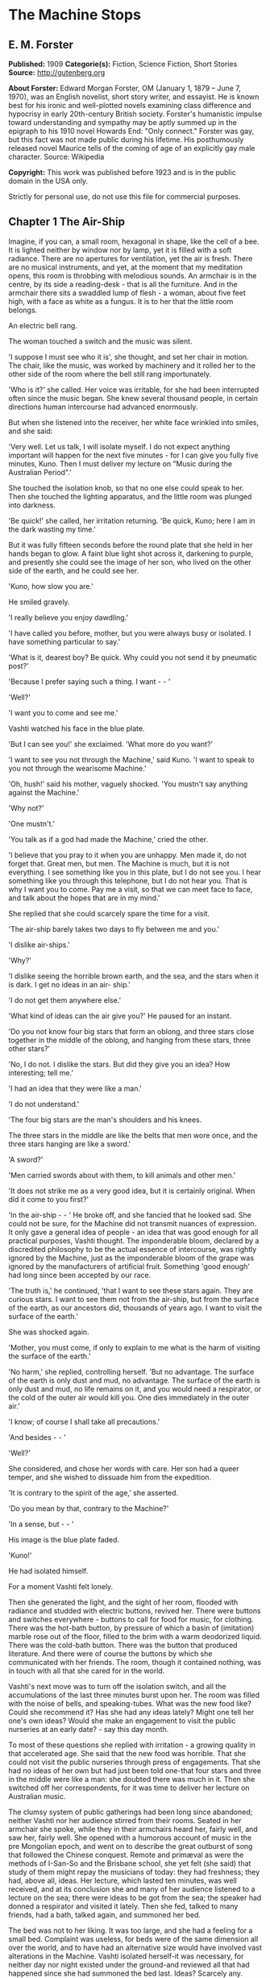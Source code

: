 * The Machine Stops
** E. M. Forster
   *Published:* 1909
   *Categorie(s):* Fiction, Science Fiction, Short Stories
   *Source:* http://gutenberg.org

   *About Forster:*
   Edward Morgan Forster, OM (January 1, 1879 -- June 7, 1970), was an English novelist, short story writer, and essayist.
   He is known best for his ironic and well-plotted novels examining class difference and hypocrisy in early 20th-century
   British society. Forster's humanistic impulse toward understanding and sympathy may be aptly summed up in the epigraph
   to his 1910 novel Howards End: "Only connect." Forster was gay, but this fact was not made public during his lifetime.
   His posthumously released novel Maurice tells of the coming of age of an explicitly gay male character. Source:
   Wikipedia

   *Copyright:* This work was published before 1923 and is in the public domain in the USA only.

   Strictly for personal use, do not use this file for commercial purposes.

** Chapter 1 The Air-Ship

   Imagine, if you can, a small room, hexagonal in shape, like the cell of a bee. It is lighted neither by window nor by
   lamp, yet it is filled with a soft radiance. There are no apertures for ventilation, yet the air is fresh. There are no
   musical instruments, and yet, at the moment that my meditation opens, this room is throbbing with melodious sounds. An
   armchair is in the centre, by its side a reading-desk - that is all the furniture. And in the armchair there sits a
   swaddled lump of flesh - a woman, about five feet high, with a face as white as a fungus. It is to her that the little
   room belongs.

   An electric bell rang.

   The woman touched a switch and the music was silent.

   'I suppose I must see who it is', she thought, and set her chair in motion. The chair, like the music, was worked by
   machinery and it rolled her to the other side of the room where the bell still rang importunately.

   'Who is it?' she called. Her voice was irritable, for she had been interrupted often since the music began. She knew
   several thousand people, in certain directions human intercourse had advanced enormously.

   But when she listened into the receiver, her white face wrinkled into smiles, and she said:

   'Very well. Let us talk, I will isolate myself. I do not expect anything important will happen for the next five
   minutes - for I can give you fully five minutes, Kuno. Then I must deliver my lecture on "Music during the Australian
   Period".'

   She touched the isolation knob, so that no one else could speak to her. Then she touched the lighting apparatus, and the
   little room was plunged into darkness.

   'Be quick!' she called, her irritation returning. 'Be quick, Kuno; here I am in the dark wasting my time.'

   But it was fully fifteen seconds before the round plate that she held in her hands began to glow. A faint blue light
   shot across it, darkening to purple, and presently she could see the image of her son, who lived on the other side of
   the earth, and he could see her.

   'Kuno, how slow you are.'

   He smiled gravely.

   'I really believe you enjoy dawdling.'

   'I have called you before, mother, but you were always busy or isolated. I have something particular to say.'

   'What is it, dearest boy? Be quick. Why could you not send it by pneumatic post?'

   'Because I prefer saying such a thing. I want -  - '

   'Well?'

   'I want you to come and see me.'

   Vashti watched his face in the blue plate.

   'But I can see you!' she exclaimed. 'What more do you want?'

   'I want to see you not through the Machine,' said Kuno. 'I want to speak to you not through the wearisome Machine.'

   'Oh, hush!' said his mother, vaguely shocked. 'You mustn't say anything against the Machine.'

   'Why not?'

   'One mustn't.'

   'You talk as if a god had made the Machine,' cried the other.

   'I believe that you pray to it when you are unhappy. Men made it, do not forget that. Great men, but men. The Machine is
   much, but it is not everything. I see something like you in this plate, but I do not see you. I hear something like you
   through this telephone, but I do not hear you. That is why I want you to come. Pay me a visit, so that we can meet face
   to face, and talk about the hopes that are in my mind.'

   She replied that she could scarcely spare the time for a visit.

   'The air-ship barely takes two days to fly between me and you.'

   'I dislike air-ships.'

   'Why?'

   'I dislike seeing the horrible brown earth, and the sea, and the stars when it is dark. I get no ideas in an air- ship.'

   'I do not get them anywhere else.'

   'What kind of ideas can the air give you?' He paused for an instant.

   'Do you not know four big stars that form an oblong, and three stars close together in the middle of the oblong, and
   hanging from these stars, three other stars?'

   'No, I do not. I dislike the stars. But did they give you an idea? How interesting; tell me.'

   'I had an idea that they were like a man.'

   'I do not understand.'

   'The four big stars are the man's shoulders and his knees.

   The three stars in the middle are like the belts that men wore once, and the three stars hanging are like a sword.'

   'A sword?'

   'Men carried swords about with them, to kill animals and other men.'

   'It does not strike me as a very good idea, but it is certainly original. When did it come to you first?'

   'In the air-ship -  - ' He broke off, and she fancied that he looked sad. She could not be sure, for the Machine did not
   transmit nuances of expression. It only gave a general idea of people - an idea that was good enough for all practical
   purposes, Vashti thought. The imponderable bloom, declared by a discredited philosophy to be the actual essence of
   intercourse, was rightly ignored by the Machine, just as the imponderable bloom of the grape was ignored by the
   manufacturers of artificial fruit. Something 'good enough' had long since been accepted by our race.

   'The truth is,' he continued, 'that I want to see these stars again. They are curious stars. I want to see them not from
   the air-ship, but from the surface of the earth, as our ancestors did, thousands of years ago. I want to visit the
   surface of the earth.'

   She was shocked again.

   'Mother, you must come, if only to explain to me what is the harm of visiting the surface of the earth.'

   'No harm,' she replied, controlling herself. 'But no advantage. The surface of the earth is only dust and mud, no
   advantage. The surface of the earth is only dust and mud, no life remains on it, and you would need a respirator, or the
   cold of the outer air would kill you. One dies immediately in the outer air.'

   'I know; of course I shall take all precautions.'

   'And besides -  - '

   'Well?'

   She considered, and chose her words with care. Her son had a queer temper, and she wished to dissuade him from the
   expedition.

   'It is contrary to the spirit of the age,' she asserted.

   'Do you mean by that, contrary to the Machine?'

   'In a sense, but -  - '

   His image is the blue plate faded.

   'Kuno!'

   He had isolated himself.

   For a moment Vashti felt lonely.

   Then she generated the light, and the sight of her room, flooded with radiance and studded with electric buttons,
   revived her. There were buttons and switches everywhere - buttons to call for food for music, for clothing. There was
   the hot-bath button, by pressure of which a basin of (imitation) marble rose out of the floor, filled to the brim with a
   warm deodorized liquid. There was the cold-bath button. There was the button that produced literature. And there were of
   course the buttons by which she communicated with her friends. The room, though it contained nothing, was in touch with
   all that she cared for in the world.

   Vashti's next move was to turn off the isolation switch, and all the accumulations of the last three minutes burst upon
   her. The room was filled with the noise of bells, and speaking-tubes. What was the new food like? Could she recommend
   it? Has she had any ideas lately? Might one tell her one's own ideas? Would she make an engagement to visit the public
   nurseries at an early date? - say this day month.

   To most of these questions she replied with irritation - a growing quality in that accelerated age. She said that the
   new food was horrible. That she could not visit the public nurseries through press of engagements. That she had no ideas
   of her own but had just been told one-that four stars and three in the middle were like a man: she doubted there was
   much in it. Then she switched off her correspondents, for it was time to deliver her lecture on Australian music.

   The clumsy system of public gatherings had been long since abandoned; neither Vashti nor her audience stirred from their
   rooms. Seated in her armchair she spoke, while they in their armchairs heard her, fairly well, and saw her, fairly well.
   She opened with a humorous account of music in the pre Mongolian epoch, and went on to describe the great outburst of
   song that followed the Chinese conquest. Remote and primæval as were the methods of I-San-So and the Brisbane school,
   she yet felt (she said) that study of them might repay the musicians of today: they had freshness; they had, above all,
   ideas. Her lecture, which lasted ten minutes, was well received, and at its conclusion she and many of her audience
   listened to a lecture on the sea; there were ideas to be got from the sea; the speaker had donned a respirator and
   visited it lately. Then she fed, talked to many friends, had a bath, talked again, and summoned her bed.

   The bed was not to her liking. It was too large, and she had a feeling for a small bed. Complaint was useless, for beds
   were of the same dimension all over the world, and to have had an alternative size would have involved vast alterations
   in the Machine. Vashti isolated herself-it was necessary, for neither day nor night existed under the ground-and
   reviewed all that had happened since she had summoned the bed last. Ideas? Scarcely any. Events - was Kuno's invitation
   an event?

   By her side, on the little reading-desk, was a survival from the ages of litter - one book. This was the Book of the
   Machine. In it were instructions against every possible contingency. If she was hot or cold or dyspeptic or at a loss
   for a word, she went to the book, and it told her which button to press. The Central Committee published it. In
   accordance with a growing habit, it was richly bound.

   Sitting up in the bed, she took it reverently in her hands. She glanced round the glowing room as if some one might be
   watching her. Then, half ashamed, half joyful, she murmured 'O Machine! O Machine!' and raised the volume to her lips.
   Thrice she kissed it, thrice inclined her head, thrice she felt the delirium of acquiescence. Her ritual performed, she
   turned to page 1367, which gave the times of the departure of the air-ships from the island in the southern hemisphere,
   under whose soil she lived, to the island in the northern hemisphere, whereunder lived her son.

   She thought, 'I have not the time.'

   She made the room dark and slept; she awoke and made the room light; she ate and exchanged ideas with her friends, and
   listened to music and attended lectures; she make the room dark and slept. Above her, beneath her, and around her, the
   Machine hummed eternally; she did not notice the noise, for she had been born with it in her ears. The earth, carrying
   her, hummed as it sped through silence, turning her now to the invisible sun, now to the invisible stars. She awoke and
   made the room light.

   'Kuno!'

   'I will not talk to you.' he answered, 'until you come.'

   'Have you been on the surface of the earth since we spoke last?'

   His image faded.

   Again she consulted the book. She became very nervous and lay back in her chair palpitating. Think of her as without
   teeth or hair. Presently she directed the chair to the wall, and pressed an unfamiliar button. The wall swung apart
   slowly. Through the opening she saw a tunnel that curved slightly, so that its goal was not visible. Should she go to
   see her son, here was the beginning of the journey.

   Of course she knew all about the communication-system. There was nothing mysterious in it. She would summon a car and it
   would fly with her down the tunnel until it reached the lift that communicated with the air-ship station: the system had
   been in use for many, many years, long before the universal establishment of the Machine. And of course she had studied
   the civilization that had immediately preceded her own - the civilization that had mistaken the functions of the system,
   and had used it for bringing people to things, instead of for bringing things to people. Those funny old days, when men
   went for change of air instead of changing the air in their rooms! And yet-she was frightened of the tunnel: she had not
   seen it since her last child was born. It curved-but not quite as she remembered; it was brilliant-but not quite as
   brilliant as a lecturer had suggested. Vashti was seized with the terrors of direct experience. She shrank back into the
   room, and the wall closed up again.

   'Kuno,' she said, 'I cannot come to see you. I am not well.'

   Immediately an enormous apparatus fell on to her out of the ceiling, a thermometer was automatically laid upon her
   heart. She lay powerless. Cool pads soothed her forehead. Kuno had telegraphed to her doctor.

   So the human passions still blundered up and down in the Machine. Vashti drank the medicine that the doctor projected
   into her mouth, and the machinery retired into the ceiling. The voice of Kuno was heard asking how she felt.

   'Better.' Then with irritation: 'But why do you not come to me instead?'

   'Because I cannot leave this place.'

   'Why?'

   'Because, any moment, something tremendous many happen.'

   'Have you been on the surface of the earth yet?'

   'Not yet.'

   'Then what is it?'

   'I will not tell you through the Machine.'

   She resumed her life.

   But she thought of Kuno as a baby, his birth, his removal to the public nurseries, her own visit to him there, his
   visits to her-visits which stopped when the Machine had assigned him a room on the other side of the earth. 'Parents,
   duties of,' said the book of the Machine,' cease at the moment of birth. P.422327483.' True, but there was something
   special about Kuno - indeed there had been something special about all her children - and, after all, she must brave the
   journey if he desired it. And 'something tremendous might happen'. What did that mean? The nonsense of a youthful man,
   no doubt, but she must go. Again she pressed the unfamiliar button, again the wall swung back, and she saw the tunnel
   that curves out of sight. Clasping the Book, she rose, tottered on to the platform, and summoned the car. Her room
   closed behind her: the journey to the northern hemisphere had begun.

   Of course it was perfectly easy. The car approached and in it she found armchairs exactly like her own. When she
   signalled, it stopped, and she tottered into the lift. One other passenger was in the lift, the first fellow creature
   she had seen face to face for months. Few travelled in these days, for, thanks to the advance of science, the earth was
   exactly alike all over. Rapid intercourse, from which the previous civilization had hoped so much, had ended by
   defeating itself. What was the good of going to Peking when it was just like Shrewsbury? Why return to Shrewsbury when
   it would all be like Peking? Men seldom moved their bodies; all unrest was concentrated in the soul.

   The air-ship service was a relic from the former age. It was kept up, because it was easier to keep it up than to stop
   it or to diminish it, but it now far exceeded the wants of the population. Vessel after vessel would rise from the
   vomitories of Rye or of Christchurch (I use the antique names), would sail into the crowded sky, and would draw up at
   the wharves of the south - empty. So nicely adjusted was the system, so independent of meteorology, that the sky,
   whether calm or cloudy, resembled a vast kaleidoscope whereon the same patterns periodically recurred. The ship on which
   Vashti sailed started now at sunset, now at dawn. But always, as it passed above Rheas, it would neighbour the ship that
   served between Helsingfors and the Brazils, and, every third time it surmounted the Alps, the fleet of Palermo would
   cross its track behind. Night and day, wind and storm, tide and earthquake, impeded man no longer. He had harnessed
   Leviathan. All the old literature, with its praise of Nature, and its fear of Nature, rang false as the prattle of a
   child.

   Yet as Vashti saw the vast flank of the ship, stained with exposure to the outer air, her horror of direct experience
   returned. It was not quite like the air-ship in the cinematophote. For one thing it smelt - not strongly or
   unpleasantly, but it did smell, and with her eyes shut she should have known that a new thing was close to her. Then she
   had to walk to it from the lift, had to submit to glances from the other passengers. The man in front dropped his Book -
   no great matter, but it disquieted them all. In the rooms, if the Book was dropped, the floor raised it mechanically,
   but the gangway to the air-ship was not so prepared, and the sacred volume lay motionless. They stopped - the thing was
   unforeseen - and the man, instead of picking up his property, felt the muscles of his arm to see how they had failed
   him. Then some one actually said with direct utterance: 'We shall be late' - and they trooped on board, Vashti treading
   on the pages as she did so.

   Inside, her anxiety increased. The arrangements were old- fashioned and rough. There was even a female attendant, to
   whom she would have to announce her wants during the voyage. Of course a revolving platform ran the length of the boat,
   but she was expected to walk from it to her cabin. Some cabins were better than others, and she did not get the best.
   She thought the attendant had been unfair, and spasms of rage shook her. The glass valves had closed, she could not go
   back. She saw, at the end of the vestibule, the lift in which she had ascended going quietly up and down, empty. Beneath
   those corridors of shining tiles were rooms, tier below tier, reaching far into the earth, and in each room there sat a
   human being, eating, or sleeping, or producing ideas. And buried deep in the hive was her own room. Vashti was afraid.

   'O Machine!' she murmured, and caressed her Book, and was comforted.

   Then the sides of the vestibule seemed to melt together, as do the passages that we see in dreams, the lift vanished,
   the Book that had been dropped slid to the left and vanished, polished tiles rushed by like a stream of water, there was
   a slight jar, and the air-ship, issuing from its tunnel, soared above the waters of a tropical ocean.

   It was night. For a moment she saw the coast of Sumatra edged by the phosphorescence of waves, and crowned by
   lighthouses, still sending forth their disregarded beams. These also vanished, and only the stars distracted her. They
   were not motionless, but swayed to and fro above her head, thronging out of one sky-light into another, as if the
   universe and not the air-ship was careening. And, as often happens on clear nights, they seemed now to be in
   perspective, now on a plane; now piled tier beyond tier into the infinite heavens, now concealing infinity, a roof
   limiting for ever the visions of men. In either case they seemed intolerable. 'Are we to travel in the dark?' called the
   passengers angrily, and the attendant, who had been careless, generated the light, and pulled down the blinds of pliable
   metal. When the air-ships had been built, the desire to look direct at things still lingered in the world. Hence the
   extraordinary number of skylights and windows, and the proportionate discomfort to those who were civilized and refined.
   Even in Vashti's cabin one star peeped through a flaw in the blind, and after a few hers' uneasy slumber, she was
   disturbed by an unfamiliar glow, which was the dawn.

   Quick as the ship had sped westwards, the earth had rolled eastwards quicker still, and had dragged back Vashti and her
   companions towards the sun. Science could prolong the night, but only for a little, and those high hopes of neutralizing
   the earth's diurnal revolution had passed, together with hopes that were possibly higher. To 'keep pace with the sun,'
   or even to outstrip it, had been the aim of the civilization preceding this. Racing aeroplanes had been built for the
   purpose, capable of enormous speed, and steered by the greatest intellects of the epoch. Round the globe they went,
   round and round, westward, westward, round and round, amidst humanity's applause. In vain. The globe went eastward
   quicker still, horrible accidents occurred, and the Committee of the Machine, at the time rising into prominence,
   declared the pursuit illegal, unmechanical, and punishable by Homelessness.

   Of Homelessness more will be said later.

   Doubtless the Committee was right. Yet the attempt to 'defeat the sun' aroused the last common interest that our race
   experienced about the heavenly bodies, or indeed about anything. It was the last time that men were compacted by
   thinking of a power outside the world. The sun had conquered, yet it was the end of his spiritual dominion. Dawn,
   midday, twilight, the zodiacal path, touched neither men's lives not their hearts, and science retreated into the
   ground, to concentrate herself upon problems that she was certain of solving.

   So when Vashti found her cabin invaded by a rosy finger of light, she was annoyed, and tried to adjust the blind. But
   the blind flew up altogether, and she saw through the skylight small pink clouds, swaying against a background of blue,
   and as the sun crept higher, its radiance entered direct, brimming down the wall, like a golden sea. It rose and fell
   with the air-ship's motion, just as waves rise and fall, but it advanced steadily, as a tide advances. Unless she was
   careful, it would strike her face. A spasm of horror shook her and she rang for the attendant. The attendant too was
   horrified, but she could do nothing; it was not her place to mend the blind. She could only suggest that the lady should
   change her cabin, which she accordingly prepared to do.

   People were almost exactly alike all over the world, but the attendant of the air-ship, perhaps owing to her exceptional
   duties, had grown a little out of the common. She had often to address passengers with direct speech, and this had given
   her a certain roughness and originality of manner. When Vashti swerved away from the sunbeams with a cry, she behaved
   barbarically - she put out her hand to steady her.

   'How dare you!' exclaimed the passenger. 'You forget yourself!'

   The woman was confused, and apologized for not having let her fall. People never touched one another. The custom had
   become obsolete, owing to the Machine.

   'Where are we now?' asked Vashti haughtily.

   'We are over Asia,' said the attendant, anxious to be polite.

   'Asia?'

   'You must excuse my common way of speaking. I have got into the habit of calling places over which I pass by their
   unmechanical names.'

   'Oh, I remember Asia. The Mongols came from it.'

   'Beneath us, in the open air, stood a city that was once called Simla.' 'Have you ever heard of the Mongols and of the
   Brisbane school?'

   'No.'

   'Brisbane also stood in the open air.'

   'Those mountains to the right - let me show you them.' She pushed back a metal blind. The main chain of the Himalayas
   was revealed. 'They were once called the Roof of the World, those mountains.'

   'You must remember that, before the dawn of civilization, they seemed to be an impenetrable wall that touched the stars.
   It was supposed that no one but the gods could exist above their summits. How we have advanced, thanks to the Machine!'

   'How we have advanced, thanks to the Machine!' said Vashti.

   'How we have advanced, thanks to the Machine!' echoed the passenger who had dropped his Book the night before, and who
   was standing in the passage.

   'And that white stuff in the cracks? - what is it?'

   'I have forgotten its name.'

   'Cover the window, please. These mountains give me no ideas.'

   The northern aspect of the Himalayas was in deep shadow: on the Indian slope the sun had just prevailed. The forests had
   been destroyed during the literature epoch for the purpose of making newspaper-pulp, but the snows were awakening to
   their morning glory, and clouds still hung on the breasts of Kinchinjunga. In the plain were seen the ruins of cities,
   with diminished rivers creeping by their walls, and by the sides of these were sometimes the signs of vomitories,
   marking the cities of to day. Over the whole prospect air-ships rushed, crossing the inter-crossing with incredible
   aplomb, and rising nonchalantly when they desired to escape the perturbations of the lower atmosphere and to traverse
   the Roof of the World.

   'We have indeed advance, thanks to the Machine,' repeated the attendant, and hid the Himalayas behind a metal blind.

   The day dragged wearily forward. The passengers sat each in his cabin, avoiding one another with an almost physical
   repulsion and longing to be once more under the surface of the earth. There were eight or ten of them, mostly young
   males, sent out from the public nurseries to inhabit the rooms of those who had died in various parts of the earth. The
   man who had dropped his Book was on the homeward journey. He had been sent to Sumatra for the purpose of propagating the
   race. Vashti alone was travelling by her private will.

   At midday she took a second glance at the earth. The air-ship was crossing another range of mountains, but she could see
   little, owing to clouds. Masses of black rock hovered below her, and merged indistinctly into grey. Their shapes were
   fantastic; one of them resembled a prostrate man.

   'No ideas here,' murmured Vashti, and hid the Caucasus behind a metal blind.

   In the evening she looked again. They were crossing a golden sea, in which lay many small islands and one peninsula. She
   repeated, 'No ideas here,' and hid Greece behind a metal blind.

** Chapter 2 The Mending Apparatus

   By a vestibule, by a lift, by a tubular railway, by a platform, by a sliding door - by reversing all the steps of her
   departure did Vashti arrive at her son's room, which exactly resembled her own. She might well declare that the visit
   was superfluous. The buttons, the knobs, the reading-desk with the Book, the temperature, the atmosphere, the
   illumination - all were exactly the same. And if Kuno himself, flesh of her flesh, stood close beside her at last, what
   profit was there in that? She was too well-bred to shake him by the hand.

   Averting her eyes, she spoke as follows:

   'Here I am. I have had the most terrible journey and greatly retarded the development of my soul. It is not worth it,
   Kuno, it is not worth it. My time is too precious. The sunlight almost touched me, and I have met with the rudest
   people. I can only stop a few minutes. Say what you want to say, and then I must return.'

   'I have been threatened with Homelessness,' said Kuno.

   She looked at him now.

   'I have been threatened with Homelessness, and I could not tell you such a thing through the Machine.'

   Homelessness means death. The victim is exposed to the air, which kills him.

   'I have been outside since I spoke to you last. The tremendous thing has happened, and they have discovered me.'

   'But why shouldn't you go outside?' she exclaimed, 'It is perfectly legal, perfectly mechanical, to visit the surface of
   the earth. I have lately been to a lecture on the sea; there is no objection to that; one simply summons a respirator
   and gets an Egression-permit. It is not the kind of thing that spiritually minded people do, and I begged you not to do
   it, but there is no legal objection to it.'

   'I did not get an Egression-permit.'

   'Then how did you get out?'

   'I found out a way of my own.'

   The phrase conveyed no meaning to her, and he had to repeat it.

   'A way of your own?' she whispered. 'But that would be wrong.'

   'Why?'

   The question shocked her beyond measure.

   'You are beginning to worship the Machine,' he said coldly.

   'You think it irreligious of me to have found out a way of my own. It was just what the Committee thought, when they
   threatened me with Homelessness.'

   At this she grew angry. 'I worship nothing!' she cried. 'I am most advanced. I don't think you irreligious, for there is
   no such thing as religion left. All the fear and the superstition that existed once have been destroyed by the Machine.
   I only meant that to find out a way of your own was -  - Besides, there is no new way out.'

   'So it is always supposed.'

   'Except through the vomitories, for which one must have an Egression-permit, it is impossible to get out. The Book says
   so.'

   'Well, the Book's wrong, for I have been out on my feet.'

   For Kuno was possessed of a certain physical strength.

   By these days it was a demerit to be muscular. Each infant was examined at birth, and all who promised undue strength
   were destroyed. Humanitarians may protest, but it would have been no true kindness to let an athlete live; he would
   never have been happy in that state of life to which the Machine had called him; he would have yearned for trees to
   climb, rivers to bathe in, meadows and hills against which he might measure his body. Man must be adapted to his
   surroundings, must he not? In the dawn of the world our weakly must be exposed on Mount Taygetus, in its twilight our
   strong will suffer euthanasia, that the Machine may progress, that the Machine may progress, that the Machine may
   progress eternally.

   'You know that we have lost the sense of space. We say 'space is annihilated', but we have annihilated not space, but
   the sense thereof. We have lost a part of ourselves. I determined to recover it, and I began by walking up and down the
   platform of the railway outside my room. Up and down, until I was tired, and so did recapture the meaning of "Near" and
   "Far". "Near" is a place to which I can get quickly on my feet, not a place to which the train or the air-ship will take
   me quickly. 'Far' is a place to which I cannot get quickly on my feet; the vomitory is 'far', though I could be there in
   thirty-eight seconds by summoning the train. Man is the measure. That was my first lesson. Man's feet are the measure
   for distance, his hands are the measure for ownership, his body is the measure for all that is lovable and desirable and
   strong. Then I went further: it was then that I called to you for the first time, and you would not come.

   'This city, as you know, is built deep beneath the surface of the earth, with only the vomitories protruding. Having
   paced the platform outside my own room, I took the lift to the next platform and paced that also, and so with each in
   turn, until I came to the topmost, above which begins the earth. All the platforms were exactly alike, and all that I
   gained by visiting them was to develop my sense of space and my muscles. I think I should have been content with this -
   it is not a little thing, - but as I walked and brooded, it occurred to me that our cities had been built in the days
   when men still breathed the outer air, and that there had been ventilation shafts for the workmen. I could think of
   nothing but these ventilation shafts. Had they been destroyed by all the food-tubes and medicine-tubes and music-tubes
   that the Machine has evolved lately? Or did traces of them remain? One thing was certain. If I came upon them anywhere,
   it would be in the railway-tunnels of the topmost storey. Everywhere else, all space was accounted for.

   'I am telling my story quickly, but don't think that I was not a coward or that your answers never depressed me. It is
   not the proper thing, it is not mechanical, it is not decent to walk along a railway-tunnel. I did not fear that I might
   tread upon a live rail and be killed. I feared something far more intangible - doing what was not contemplated by the
   Machine. Then I said to myself, "Man is the measure", and I went, and after many visits I found an opening.

   'The tunnels, of course, were lighted. Everything is light, artificial light; darkness is the exception. So when I saw a
   black gap in the tiles, I knew that it was an exception, and rejoiced. I put in my arm - I could put in no more at
   first - and waved it round and round in ecstasy. I loosened another tile, and put in my head, and shouted into the
   darkness: "I am coming, I shall do it yet," and my voice reverberated down endless passages. I seemed to hear the
   spirits of those dead workmen who had returned each evening to the starlight and to their wives, and all the generations
   who had lived in the open air called back to me, "You will do it yet, you are coming,"'

   He paused, and, absurd as he was, his last words moved her.

   For Kuno had lately asked to be a father, and his request had been refused by the Committee. His was not a type that the
   Machine desired to hand on.

   'Then a train passed. It brushed by me, but I thrust my head and arms into the hole. I had done enough for one day, so I
   crawled back to the platform, went down in the lift, and summoned my bed. Ah what dreams! And again I called you, and
   again you refused.'

   She shook her head and said:

   'Don't. Don't talk of these terrible things. You make me miserable. You are throwing civilization away.'

   'But I had got back the sense of space and a man cannot rest then. I determined to get in at the hole and climb the
   shaft. And so I exercised my arms. Day after day I went through ridiculous movements, until my flesh ached, and I could
   hang by my hands and hold the pillow of my bed outstretched for many minutes. Then I summoned a respirator, and started.

   'It was easy at first. The mortar had somehow rotted, and I soon pushed some more tiles in, and clambered after them
   into the darkness, and the spirits of the dead comforted me. I don't know what I mean by that. I just say what I felt. I
   felt, for the first time, that a protest had been lodged against corruption, and that even as the dead were comforting
   me, so I was comforting the unborn. I felt that humanity existed, and that it existed without clothes. How can I
   possibly explain this? It was naked, humanity seemed naked, and all these tubes and buttons and machineries neither came
   into the world with us, nor will they follow us out, nor do they matter supremely while we are here. Had I been strong,
   I would have torn off every garment I had, and gone out into the outer air unswaddled. But this is not for me, nor
   perhaps for my generation. I climbed with my respirator and my hygienic clothes and my dietetic tabloids! Better thus
   than not at all.

   'There was a ladder, made of some primæval metal. The light from the railway fell upon its lowest rungs, and I saw that
   it led straight upwards out of the rubble at the bottom of the shaft. Perhaps our ancestors ran up and down it a dozen
   times daily, in their building. As I climbed, the rough edges cut through my gloves so that my hands bled. The light
   helped me for a little, and then came darkness and, worse still, silence which pierced my ears like a sword. The Machine
   hums! Did you know that? Its hum penetrates our blood, and may even guide our thoughts. Who knows! I was getting beyond
   its power. Then I thought: 'This silence means that I am doing wrong.' But I heard voices in the silence, and again they
   strengthened me.' He laughed. 'I had need of them. The next moment I cracked my head against something.'

   She sighed.

   'I had reached one of those pneumatic stoppers that defend us from the outer air. You may have noticed them no the
   air-ship. Pitch dark, my feet on the rungs of an invisible ladder, my hands cut; I cannot explain how I lived through
   this part, but the voices still comforted me, and I felt for fastenings. The stopper, I suppose, was about eight feet
   across. I passed my hand over it as far as I could reach. It was perfectly smooth. I felt it almost to the centre. Not
   quite to the centre, for my arm was too short. Then the voice said: "Jump. It is worth it. There may be a handle in the
   centre, and you may catch hold of it and so come to us your own way. And if there is no handle, so that you may fall and
   are dashed to pieces - it is till worth it: you will still come to us your own way." So I jumped. There was a handle,
   and  -  - '

   He paused. Tears gathered in his mother's eyes. She knew that he was fated. If he did not die today he would die
   tomorrow. There was not room for such a person in the world. And with her pity disgust mingled. She was ashamed at
   having borne such a son, she who had always been so respectable and so full of ideas. Was he really the little boy to
   whom she had taught the use of his stops and buttons, and to whom she had given his first lessons in the Book? The very
   hair that disfigured his lip showed that he was reverting to some savage type. On atavism the Machine can have no mercy.

   'There was a handle, and I did catch it. I hung tranced over the darkness and heard the hum of these workings as the
   last whisper in a dying dream. All the things I had cared about and all the people I had spoken to through tubes
   appeared infinitely little. Meanwhile the handle revolved. My weight had set something in motion and I span slowly, and
   then -  - 

   'I cannot describe it. I was lying with my face to the sunshine. Blood poured from my nose and ears and I heard a
   tremendous roaring. The stopper, with me clinging to it, had simply been blown out of the earth, and the air that we
   make down here was escaping through the vent into the air above. It burst up like a fountain. I crawled back to it - for
   the upper air hurts - and, as it were, I took great sips from the edge. My respirator had flown goodness knows here, my
   clothes were torn. I just lay with my lips close to the hole, and I sipped until the bleeding stopped. You can imagine
   nothing so curious. This hollow in the grass - I will speak of it in a minute, - the sun shining into it, not
   brilliantly but through marbled clouds, - the peace, the nonchalance, the sense of space, and, brushing my cheek, the
   roaring fountain of our artificial air! Soon I spied my respirator, bobbing up and down in the current high above my
   head, and higher still were many air-ships. But no one ever looks out of air-ships, and in any case they could not have
   picked me up. There I was, stranded. The sun shone a little way down the shaft, and revealed the topmost rung of the
   ladder, but it was hopeless trying to reach it. I should either have been tossed up again by the escape, or else have
   fallen in, and died. I could only lie on the grass, sipping and sipping, and from time to time glancing around me.

   'I knew that I was in Wessex, for I had taken care to go to a lecture on the subject before starting. Wessex lies above
   the room in which we are talking now. It was once an important state. Its kings held all the southern coast from the
   Andredswald to Cornwall, while the Wansdyke protected them on the north, running over the high ground. The lecturer was
   only concerned with the rise of Wessex, so I do not know how long it remained an international power, nor would the
   knowledge have assisted me. To tell the truth I could do nothing but laugh, during this part. There was I, with a
   pneumatic stopper by my side and a respirator bobbing over my head, imprisoned, all three of us, in a grass-grown hollow
   that was edged with fern.'

   Then he grew grave again.

   'Lucky for me that it was a hollow. For the air began to fall back into it and to fill it as water fills a bowl. I could
   crawl about. Presently I stood. I breathed a mixture, in which the air that hurts predominated whenever I tried to climb
   the sides. This was not so bad. I had not lost my tabloids and remained ridiculously cheerful, and as for the Machine, I
   forgot about it altogether. My one aim now was to get to the top, where the ferns were, and to view whatever objects lay
   beyond.

   'I rushed the slope. The new air was still too bitter for me and I came rolling back, after a momentary vision of
   something grey. The sun grew very feeble, and I remembered that he was in Scorpio - I had been to a lecture on that too.
   If the sun is in Scorpio, and you are in Wessex, it means that you must be as quick as you can, or it will get too dark.
   (This is the first bit of useful information I have ever got from a lecture, and I expect it will be the last.) It made
   me try frantically to breathe the new air, and to advance as far as I dared out of my pond. The hollow filled so slowly.
   At times I thought that the fountain played with less vigour. My respirator seemed to dance nearer the earth; the roar
   was decreasing.'

   He broke off.

   'I don't think this is interesting you. The rest will interest you even less. There are no ideas in it, and I wish that
   I had not troubled you to come. We are too different, mother.'

   She told him to continue.

   'It was evening before I climbed the bank. The sun had very nearly slipped out of the sky by this time, and I could not
   get a good view. You, who have just crossed the Roof of the World, will not want to hear an account of the little hills
   that I saw - low colourless hills. But to me they were living and the turf that covered them was a skin, under which
   their muscles rippled, and I felt that those hills had called with incalculable force to men in the past, and that men
   had loved them. Now they sleep - perhaps for ever. They commune with humanity in dreams. Happy the man, happy the woman,
   who awakes the hills of Wessex. For though they sleep, they will never die.'

   His voice rose passionately.

   'Cannot you see, cannot all you lecturers see, that it is we that are dying, and that down here the only thing that
   really lives is the Machine? We created the Machine, to do our will, but we cannot make it do our will now. It has
   robbed us of the sense of space and of the sense of touch, it has blurred every human relation and narrowed down love to
   a carnal act, it has paralysed our bodies and our wills, and now it compels us to worship it. The Machine develops - but
   not on our lies. The Machine proceeds - but not to our goal. We only exist as the blood corpuscles that course through
   its arteries, and if it could work without us, it would let us die. Oh, I have no remedy - or, at least, only one - to
   tell men again and again that I have seen the hills of Wessex as Aelfrid saw them when he overthrew the Danes.

   'So the sun set. I forgot to mention that a belt of mist lay between my hill and other hills, and that it was the colour
   of pearl.'

   He broke off for the second time.

   'Go on,' said his mother wearily.

   He shook his head.

   'Go on. Nothing that you say can distress me now. I am hardened.'

   'I had meant to tell you the rest, but I cannot: I know that I cannot: good-bye.'

   Vashti stood irresolute. All her nerves were tingling with his blasphemies. But she was also inquisitive.

   'This is unfair,' she complained. 'You have called me across the world to hear your story, and hear it I will. Tell me -
   as briefly as possible, for this is a disastrous waste of time - tell me how you returned to civilization.'

   'Oh - that!' he said, starting. 'You would like to hear about civilization. Certainly. Had I got to where my respirator
   fell down?'

   'No - but I understand everything now. You put on your respirator, and managed to walk along the surface of the earth to
   a vomitory, and there your conduct was reported to the Central Committee.'

   'By no means.'

   He passed his hand over his forehead, as if dispelling some strong impression. Then, resuming his narrative, he warmed
   to it again.

   'My respirator fell about sunset. I had mentioned that the fountain seemed feebler, had I not?'

   'Yes.'

   'About sunset, it let the respirator fall. As I said, I had entirely forgotten about the Machine, and I paid no great
   attention at the time, being occupied with other things. I had my pool of air, into which I could dip when the outer
   keenness became intolerable, and which would possibly remain for days, provided that no wind sprang up to disperse it.
   Not until it was too late did I realize what the stoppage of the escape implied. You see - the gap in the tunnel had
   been mended; the Mending Apparatus; the Mending Apparatus, was after me.

   'One other warning I had, but I neglected it. The sky at night was clearer than it had been in the day, and the moon,
   which was about half the sky behind the sun, shone into the dell at moments quite brightly. I was in my usual place - on
   the boundary between the two atmospheres - when I thought I saw something dark move across the bottom of the dell, and
   vanish into the shaft. In my folly, I ran down. I bent over and listened, and I thought I heard a faint scraping noise
   in the depths.

   'At this - but it was too late - I took alarm. I determined to put on my respirator and to walk right out of the dell.
   But my respirator had gone. I knew exactly where it had fallen - between the stopper and the aperture - and I could even
   feel the mark that it had made in the turf. It had gone, and I realized that something evil was at work, and I had
   better escape to the other air, and, if I must die, die running towards the cloud that had been the colour of a pearl. I
   never started. Out of the shaft - it is too horrible. A worm, a long white worm, had crawled out of the shaft and was
   gliding over the moonlit grass.

   'I screamed. I did everything that I should not have done, I stamped upon the creature instead of flying from it, and it
   at once curled round the ankle. Then we fought. The worm let me run all over the dell, but edged up my leg as I ran.
   'Help!' I cried. (That part is too awful. It belongs to the part that you will never know.) 'Help!' I cried. (Why cannot
   we suffer in silence?) 'Help!' I cried. When my feet were wound together, I fell, I was dragged away from the dear ferns
   and the living hills, and past the great metal stopper (I can tell you this part), and I thought it might save me again
   if I caught hold of the handle. It also was enwrapped, it also. Oh, the whole dell was full of the things. They were
   searching it in all directions, they were denuding it, and the white snouts of others peeped out of the hole, ready if
   needed. Everything that could be moved they brought - brushwood, bundles of fern, everything, and down we all went
   intertwined into hell. The last things that I saw, ere the stopper closed after us, were certain stars, and I felt that
   a man of my sort lived in the sky. For I did fight, I fought till the very end, and it was only my head hitting against
   the ladder that quieted me. I woke up in this room. The worms had vanished. I was surrounded by artificial air,
   artificial light, artificial peace, and my friends were calling to me down speaking-tubes to know whether I had come
   across any new ideas lately.'

   Here his story ended. Discussion of it was impossible, and Vashti turned to go.

   'It will end in Homelessness,' she said quietly.

   'I wish it would,' retorted Kuno.

   'The Machine has been most merciful.'

   'I prefer the mercy of God.'

   'By that superstitious phrase, do you mean that you could live in the outer air?'

   'Yes.'

   'Have you ever seen, round the vomitories, the bones of those who were extruded after the Great Rebellion?'

   'Yes.'

   'They were left where they perished for our edification. A few crawled away, but they perished, too - who can doubt it?
   And so with the Homeless of our own day. The surface of the earth supports life no longer.'

   'Indeed.'

   'Ferns and a little grass may survive, but all higher forms have perished. Has any air-ship detected them?'

   'No.'

   'Has any lecturer dealt with them?'

   'No.'

   'Then why this obstinacy?'

   'Because I have seen them,' he exploded.

   'Seen what?'

   'Because I have seen her in the twilight - because she came to my help when I called - because she, too, was entangled
   by the worms, and, luckier than I, was killed by one of them piercing her throat.'

   He was mad. Vashti departed, nor, in the troubles that followed, did she ever see his face again.

** Chapter 3 The Homeless

   During the years that followed Kuno's escapade, two important developments took place in the Machine. On the surface
   they were revolutionary, but in either case men's minds had been prepared beforehand, and they did but express
   tendencies that were latent already.

   The first of these was the abolition of respirators.

   Advanced thinkers, like Vashti, had always held it foolish to visit the surface of the earth. Air-ships might be
   necessary, but what was the good of going out for mere curiosity and crawling along for a mile or two in a terrestrial
   motor? The habit was vulgar and perhaps faintly improper: it was unproductive of ideas, and had no connection with the
   habits that really mattered. So respirators were abolished, and with them, of course, the terrestrial motors, and except
   for a few lecturers, who complained that they were debarred access to their subject- matter, the development was
   accepted quietly. Those who still wanted to know what the earth was like had after all only to listen to some
   gramophone, or to look into some cinematophote. And even the lecturers acquiesced when they found that a lecture on the
   sea was none the less stimulating when compiled out of other lectures that had already been delivered on the same
   subject. 'Beware of first- hand ideas!' exclaimed one of the most advanced of them. 'First-hand ideas do not really
   exist. They are but the physical impressions produced by live and fear, and on this gross foundation who could erect a
   philosophy? Let your ideas be second-hand, and if possible tenth-hand, for then they will be far removed from that
   disturbing element - direct observation. Do not learn anything about this subject of mine - the French Revolution. Learn
   instead what I think that Enicharmon thought Urizen thought Gutch thought Ho-Yung thought Chi-Bo-Sing thought Lafcadio
   Hearn thought Carlyle thought Mirabeau said about the French Revolution. Through the medium of these ten great minds,
   the blood that was shed at Paris and the windows that were broken at Versailles will be clarified to an idea which you
   may employ most profitably in your daily lives. But be sure that the intermediates are many and varied, for in history
   one authority exists to counteract another. Urizen must counteract the scepticism of Ho-Yung and Enicharmon, I must
   myself counteract the impetuosity of Gutch. You who listen to me are in a better position to judge about the French
   Revolution than I am. Your descendants will be even in a better position than you, for they will learn what you think I
   think, and yet another intermediate will be added to the chain. And in time' - his voice rose - 'there will come a
   generation that had got beyond facts, beyond impressions, a generation absolutely colourless, a generation

   seraphically free

   From taint of personality,

   which will see the French Revolution not as it happened, nor as they would like it to have happened, but as it would
   have happened, had it taken place in the days of the Machine.'

   Tremendous applause greeted this lecture, which did but voice a feeling already latent in the minds of men - a feeling
   that terrestrial facts must be ignored, and that the abolition of respirators was a positive gain. It was even suggested
   that air-ships should be abolished too. This was not done, because air-ships had somehow worked themselves into the
   Machine's system. But year by year they were used less, and mentioned less by thoughtful men.

   The second great development was the re-establishment of religion.

   This, too, had been voiced in the celebrated lecture. No one could mistake the reverent tone in which the peroration had
   concluded, and it awakened a responsive echo in the heart of each. Those who had long worshipped silently, now began to
   talk. They described the strange feeling of peace that came over them when they handled the Book of the Machine, the
   pleasure that it was to repeat certain numerals out of it, however little meaning those numerals conveyed to the outward
   ear, the ecstasy of touching a button, however unimportant, or of ringing an electric bell, however superfluously.

   'The Machine,' they exclaimed, 'feeds us and clothes us and houses us; through it we speak to one another, through it we
   see one another, in it we have our being. The Machine is the friend of ideas and the enemy of superstition: the Machine
   is omnipotent, eternal; blessed is the Machine.' And before long this allocution was printed on the first page of the
   Book, and in subsequent editions the ritual swelled into a complicated system of praise and prayer. The word 'religion'
   was sedulously avoided, and in theory the Machine was still the creation and the implement of man. But in practice all,
   save a few retrogrades, worshipped it as divine. Nor was it worshipped in unity. One believer would be chiefly impressed
   by the blue optic plates, through which he saw other believers; another by the mending apparatus, which sinful Kuno had
   compared to worms; another by the lifts, another by the Book. And each would pray to this or to that, and ask it to
   intercede for him with the Machine as a whole. Persecution - that also was present. It did not break out, for reasons
   that will be set forward shortly. But it was latent, and all who did not accept the minimum known as 'undenominational
   Mechanism' lived in danger of Homelessness, which means death, as we know.

   To attribute these two great developments to the Central Committee, is to take a very narrow view of civilization. The
   Central Committee announced the developments, it is true, but they were no more the cause of them than were the kings of
   the imperialistic period the cause of war. Rather did they yield to some invincible pressure, which came no one knew
   whither, and which, when gratified, was succeeded by some new pressure equally invincible. To such a state of affairs it
   is convenient to give the name of progress. No one confessed the Machine was out of hand. Year by year it was served
   with increased efficiency and decreased intelligence. The better a man knew his own duties upon it, the less he
   understood the duties of his neighbour, and in all the world there was not one who understood the monster as a whole.
   Those master brains had perished. They had left full directions, it is true, and their successors had each of them
   mastered a portion of those directions. But Humanity, in its desire for comfort, had over-reached itself. It had
   exploited the riches of nature too far. Quietly and complacently, it was sinking into decadence, and progress had come
   to mean the progress of the Machine.

   As for Vashti, her life went peacefully forward until the final disaster. She made her room dark and slept; she awoke
   and made the room light. She lectured and attended lectures. She exchanged ideas with her innumerable friends and
   believed she was growing more spiritual. At times a friend was granted Euthanasia, and left his or her room for the
   homelessness that is beyond all human conception. Vashti did not much mind. After an unsuccessful lecture, she would
   sometimes ask for Euthanasia herself. But the death-rate was not permitted to exceed the birth-rate, and the Machine had
   hitherto refused it to her.

   The troubles began quietly, long before she was conscious of them.

   One day she was astonished at receiving a message from her son. They never communicated, having nothing in common, and
   she had only heard indirectly that he was still alive, and had been transferred from the northern hemisphere, where he
   had behaved so mischievously, to the southern - indeed, to a room not far from her own.

   'Does he want me to visit him?' she thought. 'Never again, never. And I have not the time.'

   No, it was madness of another kind.

   He refused to visualize his face upon the blue plate, and speaking out of the darkness with solemnity said:

   'The Machine stops.'

   'What do you say?'

   'The Machine is stopping, I know it, I know the signs.'

   She burst into a peal of laughter. He heard her and was angry, and they spoke no more.

   'Can you imagine anything more absurd?' she cried to a friend. 'A man who was my son believes that the Machine is
   stopping. It would be impious if it was not mad.'

   'The Machine is stopping?' her friend replied. 'What does that mean? The phrase conveys nothing to me.'

   'Nor to me.'

   'He does not refer, I suppose, to the trouble there has been lately with the music?'

   'Oh no, of course not. Let us talk about music.'

   'Have you complained to the authorities?'

   'Yes, and they say it wants mending, and referred me to the Committee of the Mending Apparatus. I complained of those
   curious gasping sighs that disfigure the symphonies of the Brisbane school. They sound like some one in pain. The
   Committee of the Mending Apparatus say that it shall be remedied shortly.'

   Obscurely worried, she resumed her life. For one thing, the defect in the music irritated her. For another thing, she
   could not forget Kuno's speech. If he had known that the music was out of repair - he could not know it, for he detested
   music - if he had known that it was wrong, 'the Machine stops' was exactly the venomous sort of remark he would have
   made. Of course he had made it at a venture, but the coincidence annoyed her, and she spoke with some petulance to the
   Committee of the Mending Apparatus.

   They replied, as before, that the defect would be set right shortly.

   'Shortly! At once!' she retorted. 'Why should I be worried by imperfect music? Things are always put right at once. If
   you do not mend it at once, I shall complain to the Central Committee.'

   'No personal complaints are received by the Central Committee,' the Committee of the Mending Apparatus replied.

   'Through whom am I to make my complaint, then?'

   'Through us.'

   'I complain then.'

   'Your complaint shall be forwarded in its turn.'

   'Have others complained?'

   This question was unmechanical, and the Committee of the Mending Apparatus refused to answer it.

   'It is too bad!' she exclaimed to another of her friends.

   'There never was such an unfortunate woman as myself. I can never be sure of my music now. It gets worse and worse each
   time I summon it.'

   'What is it?'

   'I do not know whether it is inside my head, or inside the wall.'

   'Complain, in either case.'

   'I have complained, and my complaint will be forwarded in its turn to the Central Committee.'

   Time passed, and they resented the defects no longer. The defects had not been remedied, but the human tissues in that
   latter day had become so subservient, that they readily adapted themselves to every caprice of the Machine. The sigh at
   the crises of the Brisbane symphony no longer irritated Vashti; she accepted it as part of the melody. The jarring
   noise, whether in the head or in the wall, was no longer resented by her friend. And so with the mouldy artificial
   fruit, so with the bath water that began to stink, so with the defective rhymes that the poetry machine had taken to
   emit. All were bitterly complained of at first, and then acquiesced in and forgotten. Things went from bad to worse
   unchallenged.

   It was otherwise with the failure of the sleeping apparatus. That was a more serious stoppage. There came a day when
   over the whole world - in Sumatra, in Wessex, in the innumerable cities of Courland and Brazil - the beds, when summoned
   by their tired owners, failed to appear. It may seem a ludicrous matter, but from it we may date the collapse of
   humanity. The Committee responsible for the failure was assailed by complainants, whom it referred, as usual, to the
   Committee of the Mending Apparatus, who in its turn assured them that their complaints would be forwarded to the Central
   Committee. But the discontent grew, for mankind was not yet sufficiently adaptable to do without sleeping.

   'Some one is meddling with the Machine - ' they began.

   'Some one is trying to make himself king, to reintroduce the personal element.'

   'Punish that man with Homelessness.'

   'To the rescue! Avenge the Machine! Avenge the Machine!'

   'War! Kill the man!'

   But the Committee of the Mending Apparatus now came forward, and allayed the panic with well-chosen words. It confessed
   that the Mending Apparatus was itself in need of repair.

   The effect of this frank confession was admirable.

   'Of course,' said a famous lecturer - he of the French Revolution, who gilded each new decay with splendour - 'of course
   we shall not press our complaints now. The Mending Apparatus has treated us so well in the past that we all sympathize
   with it, and will wait patiently for its recovery. In its own good time it will resume its duties. Meanwhile let us do
   without our beds, our tabloids, our other little wants. Such, I feel sure, would be the wish of the Machine.'

   Thousands of miles away his audience applauded. The Machine still linked them. Under the seas, beneath the roots of the
   mountains, ran the wires through which they saw and heard, the enormous eyes and ears that were their heritage, and the
   hum of many workings clothed their thoughts in one garment of subserviency. Only the old and the sick remained
   ungrateful, for it was rumoured that Euthanasia, too, was out of order, and that pain had reappeared among men.

   It became difficult to read. A blight entered the atmosphere and dulled its luminosity. At times Vashti could scarcely
   see across her room. The air, too, was foul. Loud were the complaints, impotent the remedies, heroic the tone of the
   lecturer as he cried: 'Courage! courage! What matter so long as the Machine goes on? To it the darkness and the light
   are one.' And though things improved again after a time, the old brilliancy was never recaptured, and humanity never
   recovered from its entrance into twilight. There was an hysterical talk of 'measures,' of 'provisional dictatorship,'
   and the inhabitants of Sumatra were asked to familiarize themselves with the workings of the central power station, the
   said power station being situated in France. But for the most part panic reigned, and men spent their strength praying
   to their Books, tangible proofs of the Machine's omnipotence. There were gradations of terror - at times came rumours of
   hope-the Mending Apparatus was almost mended - the enemies of the Machine had been got under - new 'nerve-centres' were
   evolving which would do the work even more magnificently than before. But there came a day when, without the slightest
   warning, without any previous hint of feebleness, the entire communication-system broke down, all over the world, and
   the world, as they understood it, ended.

   Vashti was lecturing at the time and her earlier remarks had been punctuated with applause. As she proceeded the
   audience became silent, and at the conclusion there was no sound. Somewhat displeased, she called to a friend who was a
   specialist in sympathy. No sound: doubtless the friend was sleeping. And so with the next friend whom she tried to
   summon, and so with the next, until she remembered Kuno's cryptic remark, 'The Machine stops'.

   The phrase still conveyed nothing. If Eternity was stopping it would of course be set going shortly.

   For example, there was still a little light and air - the atmosphere had improved a few hours previously. There was
   still the Book, and while there was the Book there was security.

   Then she broke down, for with the cessation of activity came an unexpected terror - silence.

   She had never known silence, and the coming of it nearly killed her - it did kill many thousands of people outright.
   Ever since her birth she had been surrounded by the steady hum. It was to the ear what artificial air was to the lungs,
   and agonizing pains shot across her head. And scarcely knowing what she did, she stumbled forward and pressed the
   unfamiliar button, the one that opened the door of her cell.

   Now the door of the cell worked on a simple hinge of its own. It was not connected with the central power station, dying
   far away in France. It opened, rousing immoderate hopes in Vashti, for she thought that the Machine had been mended. It
   opened, and she saw the dim tunnel that curved far away towards freedom. One look, and then she shrank back. For the
   tunnel was full of people - she was almost the last in that city to have taken alarm.

   People at any time repelled her, and these were nightmares from her worst dreams. People were crawling about, people
   were screaming, whimpering, gasping for breath, touching each other, vanishing in the dark, and ever and anon being
   pushed off the platform on to the live rail. Some were fighting round the electric bells, trying to summon trains which
   could not be summoned. Others were yelling for Euthanasia or for respirators, or blaspheming the Machine. Others stood
   at the doors of their cells fearing, like herself, either to stop in them or to leave them. And behind all the uproar
   was silence - the silence which is the voice of the earth and of the generations who have gone.

   No - it was worse than solitude. She closed the door again and sat down to wait for the end. The disintegration went on,
   accompanied by horrible cracks and rumbling. The valves that restrained the Medical Apparatus must have weakened, for it
   ruptured and hung hideously from the ceiling. The floor heaved and fell and flung her from the chair. A tube oozed
   towards her serpent fashion. And at last the final horror approached - light began to ebb, and she knew that
   civilization's long day was closing.

   She whirled around, praying to be saved from this, at any rate, kissing the Book, pressing button after button. The
   uproar outside was increasing, and even penetrated the wall. Slowly the brilliancy of her cell was dimmed, the
   reflections faded from the metal switches. Now she could not see the reading-stand, now not the Book, though she held it
   in her hand. Light followed the flight of sound, air was following light, and the original void returned to the cavern
   from which it has so long been excluded. Vashti continued to whirl, like the devotees of an earlier religion, screaming,
   praying, striking at the buttons with bleeding hands. It was thus that she opened her prison and escaped - escaped in
   the spirit: at least so it seems to me, ere my meditation closes. That she escapes in the body - I cannot perceive that.
   She struck, by chance, the switch that released the door, and the rush of foul air on her skin, the loud throbbing
   whispers in her ears, told her that she was facing the tunnel again, and that tremendous platform on which she had seen
   men fighting. They were not fighting now. Only the whispers remained, and the little whimpering groans. They were dying
   by hundreds out in the dark.

   She burst into tears.

   Tears answered her.

   They wept for humanity, those two, not for themselves. They could not bear that this should be the end. Ere silence was
   completed their hearts were opened, and they knew what had been important on the earth. Man, the flower of all flesh,
   the noblest of all creatures visible, man who had once made god in his image, and had mirrored his strength on the
   constellations, beautiful naked man was dying, strangled in the garments that he had woven. Century after century had he
   toiled, and here was his reward. Truly the garment had seemed heavenly at first, shot with colours of culture, sewn with
   the threads of self-denial. And heavenly it had been so long as man could shed it at will and live by the essence that
   is his soul, and the essence, equally divine, that is his body. The sin against the body - it was for that they wept in
   chief; the centuries of wrong against the muscles and the nerves, and those five portals by which we can alone
   apprehend - glozing it over with talk of evolution, until the body was white pap, the home of ideas as colourless, last
   sloshy stirrings of a spirit that had grasped the stars.

   'Where are you?' she sobbed.

   His voice in the darkness said, 'Here.'

   Is there any hope, Kuno?'

   'None for us.'

   'Where are you?'

   She crawled over the bodies of the dead. His blood spurted over her hands.

   'Quicker,' he gasped, 'I am dying - but we touch, we talk, not through the Machine.'

   He kissed her.

   'We have come back to our own. We die, but we have recaptured life, as it was in Wessex, when Aelfrid overthrew the
   Danes. We know what they know outside, they who dwelt in the cloud that is the colour of a pearl.'

   'But Kuno, is it true? Are there still men on the surface of the earth? Is this - tunnel, this poisoned darkness -
   really not the end?'

   He replied:

   'I have seen them, spoken to them, loved them. They are hiding in the midst and the ferns until our civilization stops.
   Today they are the Homeless - tomorrow -'

   'Oh, tomorrow - some fool will start the Machine again, tomorrow.'

   'Never,' said Kuno, 'never. Humanity has learnt its lesson.'

   As he spoke, the whole city was broken like a honeycomb. An air-ship had sailed in through the vomitory into a ruined
   wharf. It crashed downwards, exploding as it went, rending gallery after gallery with its wings of steel. For a moment
   they saw the nations of the dead, and, before they joined them, scraps of the untainted sky.

